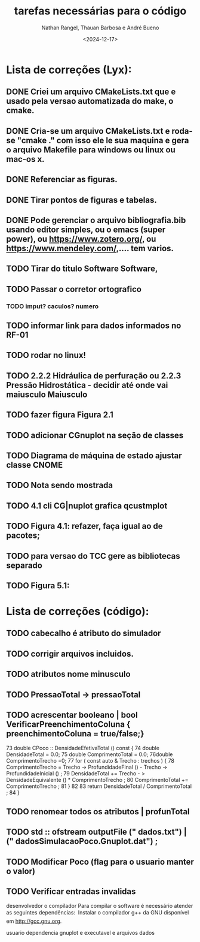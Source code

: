#+TITLE: tarefas necessárias para o código
#+AUTHOR: Nathan Rangel, Thauan Barbosa e André Bueno
#+DATE: <2024-12-17>

* Lista de correções (Lyx):
** DONE Criei um arquivo CMakeLists.txt que e usado pela versao automatizada do make, o cmake.
** DONE Cria-se um arquivo CMakeLists.txt e roda-se "cmake ." com isso ele le sua maquina e gera o arquivo Makefile para windows ou linux ou mac-os x.
** DONE Referenciar as figuras.
** DONE Tirar pontos de figuras e tabelas.
** DONE Pode gerenciar o arquivo bibliografia.bib usando editor simples, ou o emacs (super power),  ou https://www.zotero.org/, ou https://www.mendeley.com/,.... tem varios.
** TODO Tirar do titulo Software Software,
** TODO Passar o corretor ortografico
*** TODO imput? caculos? numero
** TODO informar link para dados informados no RF-01
** TODO rodar no linux!
** TODO 2.2.2  Hidráulica de perfuração ou 2.2.3 Pressão Hidrostática - decidir até onde vai maiusculo Maiusculo
** TODO fazer figura Figura 2.1
** TODO adicionar CGnuplot na seção de classes
** TODO Diagrama de máquina de estado ajustar classe CNOME
** TODO Nota sendo mostrada
** TODO 4.1 cli CG|nuplot grafica qcustmplot
** TODO Figura 4.1: refazer, faça igual ao de pacotes; 
** TODO para versao do TCC gere as bibliotecas separado
** TODO Figura 5.1:

* Lista de correções (código):
** TODO cabecalho é atributo do simulador
** TODO corrigir arquivos incluidos.
** TODO atributos nome minusculo
** TODO PressaoTotal -> pressaoTotal
** TODO acrescentar booleano | bool VerificarPreenchimentoColuna { preenchimentoColuna = true/false;}

73 double CPoco :: DensidadeEfetivaTotal () const {
74 double DensidadeTotal = 0.0;
75 double ComprimentoTotal = 0.0;
76double ComprimentoTrecho =0;
77 for ( const auto & Trecho : trechos ) {
78 ComprimentoTrecho = Trecho -> ProfundidadeFinal () -
Trecho -> ProfundidadeInicial () ;
79 DensidadeTotal += Trecho - > DensidadeEquivalente () *
ComprimentoTrecho ;
80 ComprimentoTotal += ComprimentoTrecho ;
81 }
82
83 return DensidadeTotal / ComprimentoTotal ;
84 }

** TODO renomear todos os atributos | profunTotal
** TODO std :: ofstream outputFile (" dados.txt") | (" dadosSimulacaoPoco.Gnuplot.dat") ;
** TODO Modificar Poco (flag para o usuario manter o valor)
** TODO Verificar entradas invalidas


desenvolvedor o compilador
Para compilar o software é necessário atender as seguintes dependências:
 Instalar o compilador g++ da GNU disponível em http://gcc.gnu.org.

usuario
dependencia gnuplot
e executavel e arquivos dados